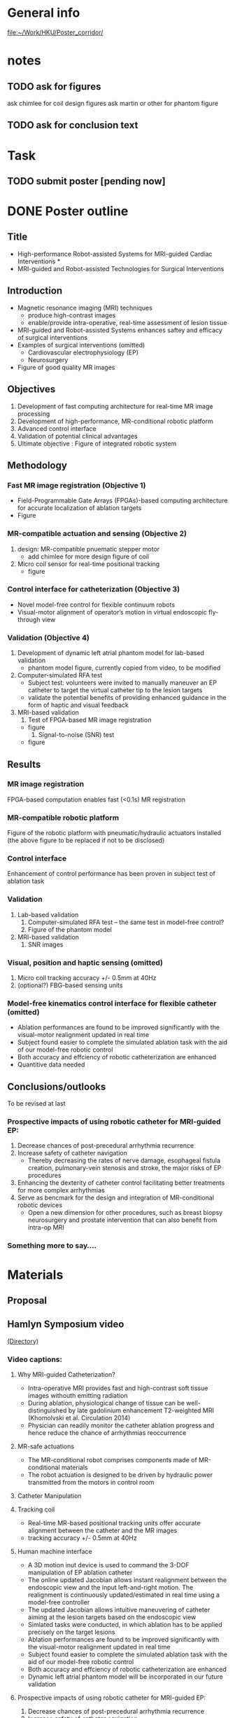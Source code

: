 * General info
  [[file:~/Work/HKU/Poster_corridor/]]

* notes
  
** TODO ask for figures
   ask chimlee for coil design figures
   ask martin or other for phantom figure

** TODO ask for conclusion text
   
* Task

** TODO submit poster [pending now]
   DEADLINE: <2016-04-30 Fri>

* DONE Poster outline
  CLOSED: [2016-04-29 Fri 17:37] SCHEDULED: <2016-04-29 Fri 11:00-13:00>
** Title
   - High-performance Robot-assisted Systems for MRI-guided Cardiac Interventions * 
   - MRI-guided and Robot-assisted Technologies for Surgical Interventions
** Introduction
   - Magnetic resonance imaging (MRI) techniques
     - produce high-contrast images
     - enable/provide intra-operative, real-time assessment of lesion tissue
   - MRI-guided and Robot-assisted Systems enhances saftey and efficacy of surgical interventions
   - Examples of surgical interventions (omitted)
     - Cardiovascular electrophysiology (EP) 
     - Neurosurgery
   - Figure of good quality MR images
** Objectives
   1. Development of fast computing architecture for real-time MR image processing
   2. Development of high-performance, MR-conditional robotic platform
   3. Advanced control interface
   4. Validation of potential clinical advantages 
   5. Ultimate objective : Figure of integrated robotic system
      
** Methodology


*** Fast MR image registration (Objective 1)
    - Field-Programmable Gate Arrays (FPGAs)-based computing architecture for accurate localization of ablation targets
    - Figure
*** MR-compatible actuation and sensing (Objective 2)
    1. design: MR-compatible pnuematic stepper motor 
       - add chimlee for more design figure of coil
    2. Micro coil sensor for real-time positional tracking
       - figure
*** Control interface for catheterization (Objective 3)
    - Novel model-free control for flexible continuum robots
    - Visual-motor alignment of operator’s motion in virtual endoscopic fly-through view
	
*** Validation (Objective 4)
    1. Development of dynamic left atrial phantom model for lab-based validation
        - phantom model figure, currently copied from video, to be modified
    2. Computer-simulated RFA test
	  - Subject test: volunteers were invited to manually maneuver an EP catheter to target the virtual catheter tip to the lesion targets
	  - validate the potential benefits of providing enhanced guidance in the form of haptic and visual feedback
    3. MRI-based validation
       1. Test of FPGA-based MR image registration
	  - figure
       2. Signal-to-noise (SNR) test
	  - figure

** Results
*** MR image registration
    FPGA-based computation enables fast (<0.1s) MR registration

*** MR-compatible robotic platform
Figure of the robotic platform with pneumatic/hydraulic actuators installed (the above figure to be replaced if not to be disclosed)

*** Control interface
Enhancement of control performance has been proven in subject test of ablation task
*** Validation
    1. Lab-based validation
       1. Computer-simulated RFA test -- the same test in model-free control?
       2. Figure of the phantom model
    2. MRI-based validation
       1. SNR images


*** Visual, position and haptic sensing (omitted)
    1. Micro coil
       tracking accuracy +/- 0.5mm at 40Hz
    2. (optional?) FBG-based sensing units
*** Model-free kinematics control interface for flexible catheter (omitted)
    - Ablation performances are found to be improved significantly with the visual-motor realignment updated in real time
    - Subject found easier to complete the simulated ablation task with the aid of our model-free robotic control
    - Both accuracy and effciency of robotic catheterization are enhanced
    - Quantitive data needed
** Conclusions/outlooks
To be revised at last
*** Prospective impacts of using robotic catheter for MRI-guided EP:
    1. Decrease chances of post-precedural arrhythmia recurrence
    2. Increase safety of catheter navigation
       - Thereby decreasing the rates of nerve damage, esophageal fistula creation, pulmonary-vein stenosis and stroke, the major risks of EP procedures
    3. Enhancing the dexterity of catheter control facilitating better treatments for more complex arrhythmias
    4. Serve as bencmark for the design and integration of MR-conditional robotic devices
       - Open a new dimension for other procedures, such as breast biopsy neurosurgery and prostate intervention that can also benefit from intra-op MRI
*** Something more to say....






* Materials
** Proposal

** Hamlyn Symposium video
   [[file:~/Work/HKU/Hamlyn_symposium_2016/][(Directory)]]
*** Video captions:
**** Why MRI-guided Catheterization?
     - Intra-operative MRI provides fast and high-contrast soft tissue images withouth emitting radiation
     - During ablation, physiological change of tissue can be well-distinguished by late gadolinium enhancement T2-weighted MRI (Khomolvski et al. Circulation 2014)
     - Physician can readily monitor the catheter ablation progress and hence reduce the chance of arrhythmias reoccurrence
**** MR-safe actuations
     - The MR-conditional robot comprises components made of MR-conditional materials
     - The robot actuation is designed to be driven by hydraulic power transmitted from the motors in control room
**** Catheter Manipulation
**** Tracking coil
     - Real-time MR-based positional tracking units offer accurate alignment between the catheter and the MR images
     - tracking accuracy +/- 0.5mm at 40Hz
**** Human machine interface
     - A 3D motion inut device is used to command the 3-DOF manipulation of EP ablation catheter
     - The online updated Jacobian allows instant realignment between the endoscopic view and the input left-and-right motion. The realignment is continuously updated/estimated in real time using a model-free controller
     - The updated Jacobian allows intuitive maneuvering of catheter aiming at the lesion targets based on the endoscopic view
     - Simlated tasks were conducted, in which ablation has to be applied precisely on the target lesions
     - Ablation performances are found to be improved significantly with the visual-motor realignment updated in real time
     - Subject found easier to complete the simulated ablation task with the aid of our model-free robotic control
     - Both accuracy and effciency of robotic catheterization are enhanced
     - Dynamic left atrial phantom model will be incorporated in our future validation
**** Prospective impacts of using robotic catheter for MRI-guided EP:
     1) Decrease chances of post-precedural arrhythmia recurrence
     2) Increase safety of catheter navigation
	- Thereby decreasing the rates of nerve damage, esophageal fistula creation, pulmonary-vein stenosis and stroke, the major risks of EP procedures
     3) Enhancing the dexterity of catheter control facilitating better treatments for more complex arrhythmias
     4) Serve as bencmark for the design and integration of MR-conditional robotic devices
	- Open a new dimension for other procedures, such as breast biopsy neurosurgery and prostate intervention that can also benefit from intra-op MRI
	


** IROS posters
   
** ziyan's ppt
   [[file:~/Work/HKU/Poster_corridor/][ppt location]]
